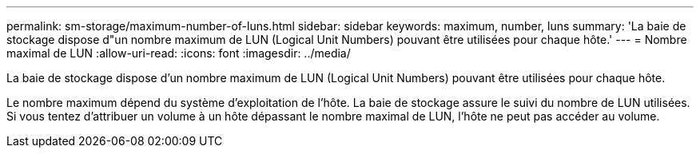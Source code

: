---
permalink: sm-storage/maximum-number-of-luns.html 
sidebar: sidebar 
keywords: maximum, number, luns 
summary: 'La baie de stockage dispose d"un nombre maximum de LUN (Logical Unit Numbers) pouvant être utilisées pour chaque hôte.' 
---
= Nombre maximal de LUN
:allow-uri-read: 
:icons: font
:imagesdir: ../media/


[role="lead"]
La baie de stockage dispose d'un nombre maximum de LUN (Logical Unit Numbers) pouvant être utilisées pour chaque hôte.

Le nombre maximum dépend du système d'exploitation de l'hôte. La baie de stockage assure le suivi du nombre de LUN utilisées. Si vous tentez d'attribuer un volume à un hôte dépassant le nombre maximal de LUN, l'hôte ne peut pas accéder au volume.
